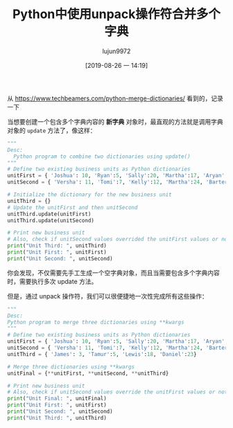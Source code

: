 #+TITLE: Python中使用unpack操作符合并多个字典
#+AUTHOR: lujun9972
#+TAGS: 编程之旅
#+DATE: [2019-08-26 一 14:19]
#+LANGUAGE:  zh-CN
#+STARTUP:  inlineimages
#+OPTIONS:  H:6 num:nil toc:t \n:nil ::t |:t ^:nil -:nil f:t *:t <:nil

从 https://www.techbeamers.com/python-merge-dictionaries/ 看到的，记录一下

当想要创建一个包含多个字典内容的 *新字典* 对象时，最直观的方法就是调用字典对象的 =update= 方法了，像这样：

#+begin_src python :results output
  """
  Desc:
    Python program to combine two dictionaries using update()
  """
  # Define two existing business units as Python dictionaries
  unitFirst = { 'Joshua': 10, 'Ryan':5, 'Sally':20, 'Martha':17, 'Aryan':15}
  unitSecond = { 'Versha': 11, 'Tomi':7, 'Kelly':12, 'Martha':24, 'Barter':9}

  # Initialize the dictionary for the new business unit
  unitThird = {}
  # Update the unitFirst and then unitSecond
  unitThird.update(unitFirst)
  unitThird.update(unitSecond)

  # Print new business unit
  # Also, check if unitSecond values overrided the unitFirst values or not
  print("Unit Third: ", unitThird)
  print("Unit First: ", unitFirst)
  print("Unit Second: ", unitSecond)
#+end_src

#+RESULTS:
: ('Unit Third: ', {'Joshua': 10, 'Barter': 9, 'Versha': 11, 'Ryan': 5, 'Tomi': 7, 'Aryan': 15, 'Kelly': 12, 'Martha': 24, 'Sally': 20})
: ('Unit First: ', {'Joshua': 10, 'Martha': 17, 'Sally': 20, 'Aryan': 15, 'Ryan': 5})
: ('Unit Second: ', {'Kelly': 12, 'Versha': 11, 'Martha': 24, 'Barter': 9, 'Tomi': 7})


你会发现，不仅需要先手工生成一个空字典对象，而且当需要包含多个字典内容时，需要执行多次 update 方法。

但是，通过 unpack 操作符，我们可以很便捷地一次性完成所有这些操作：
#+begin_src python
  """
  Desc:
  Python program to merge three dictionaries using **kwargs
  """
  # Define two existing business units as Python dictionaries
  unitFirst = { 'Joshua': 10, 'Ryan':5, 'Sally':20, 'Martha':17, 'Aryan':15}
  unitSecond = { 'Versha': 11, 'Tomi':7, 'Kelly':12, 'Martha':24, 'Barter':9}
  unitThird = { 'James': 3, 'Tamur':5, 'Lewis':18, 'Daniel':23}

  # Merge three dictionaries using **kwargs
  unitFinal = {**unitFirst, **unitSecond, **unitThird}

  # Print new business unit
  # Also, check if unitSecond values override the unitFirst values or not
  print("Unit Final: ", unitFinal)
  print("Unit First: ", unitFirst)
  print("Unit Second: ", unitSecond)
  print("Unit Third: ", unitThird)
#+end_src

#+RESULTS:
: Unit Final: {'Tomi': 7, 'Ryan': 5, 'Tamur': 5, 'Versha': 11, 'James': 3, 'Sally': 20, 'Martha': 24, 'Aryan': 15, 'Daniel': 23, 'Barter': 9, 'Lewis': 18, 'Kelly': 12, 'Joshua': 10}
: Unit First: {'Joshua': 10, 'Ryan': 5, 'Martha': 17, 'Sally': 20, 'Aryan': 15}
: Unit Second: {'Tomi': 7, 'Barter': 9, 'Martha': 24, 'Versha': 11, 'Kelly': 12}
: Unit Third: {'Daniel': 23, 'Tamur': 5, 'James': 3, 'Lewis': 18}
